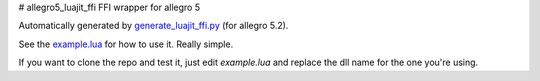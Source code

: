 # allegro5_luajit_ffi
FFI wrapper for allegro 5

Automatically generated by `generate_luajit_ffi.py`_ (for allegro 5.2).

See the `example.lua`_ for how to use it. Really simple.

If you want to clone the repo and test it, just edit `example.lua` and replace the dll name for the one you're using.

.. _`generate_luajit_ffi.py`: https://github.com/billyquith/allegro5/blob/master/luajit/generate_luajit_ffi.py

.. _`example.lua`: https://github.com/LukeMS/allegro5_luajit_ffi/blob/master/example.lua
